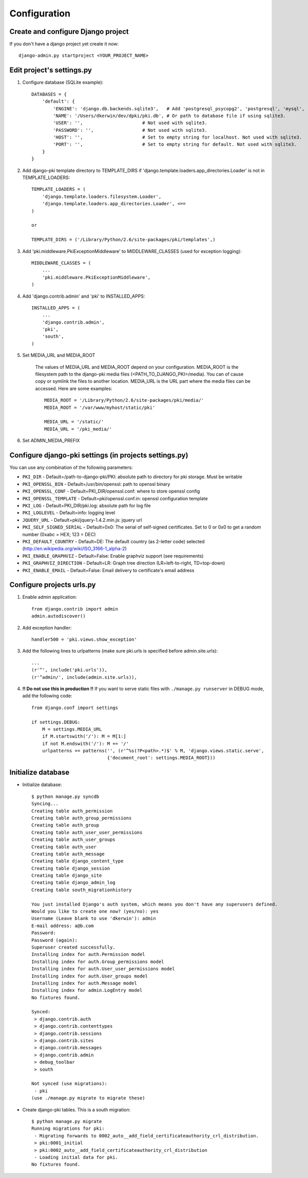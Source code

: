 =============
Configuration
=============

Create and configure Django project
===================================

If you don't have a django project yet create it now::

    django-admin.py startproject <YOUR_PROJECT_NAME>

Edit project's settings.py
==========================

1. Configure database (SQLite example)::
    
    DATABASES = {
        'default': {
            'ENGINE': 'django.db.backends.sqlite3',   # Add 'postgresql_psycopg2', 'postgresql', 'mysql', 'sqlite3' or 'oracle'.
            'NAME': '/Users/dkerwin/dev/dpki/pki.db', # Or path to database file if using sqlite3.
            'USER': '',                      # Not used with sqlite3.
            'PASSWORD': '',                  # Not used with sqlite3.
            'HOST': '',                      # Set to empty string for localhost. Not used with sqlite3.
            'PORT': '',                      # Set to empty string for default. Not used with sqlite3.
        }
    }

2. Add django-pki template directory to TEMPLATE_DIRS if 'django.template.loaders.app_directories.Loader' is not in TEMPLATE_LOADERS::
    
    TEMPLATE_LOADERS = (
        'django.template.loaders.filesystem.Loader',
        'django.template.loaders.app_directories.Loader', <== 
    )
    
    or
    
    TEMPLATE_DIRS = ('/Library/Python/2.6/site-packages/pki/templates',)

3. Add 'pki.middleware.PkiExceptionMiddleware' to MIDDLEWARE_CLASSES (used for exception logging)::
    
    MIDDLEWARE_CLASSES = (
        ...
        'pki.middleware.PkiExceptionMiddleware',
    )

4. Add 'django.contrib.admin' and 'pki' to INSTALLED_APPS::
    
    INSTALLED_APPS = (
        ...
        'django.contrib.admin',
        'pki',
        'south',
    )

5. Set MEDIA_URL and MEDIA_ROOT
    
    The values of MEDIA_URL and MEDIA_ROOT depend on your configuration.
    MEDIA_ROOT is the filesystem path to the django-pki media files (<PATH_TO_DJANGO_PKI>/media). You can of cause copy or symlink the files to another location.
    MEDIA_URL is the URL part where the media files can be accessed. Here are some examples::
        
        MEDIA_ROOT = '/Library/Python/2.6/site-packages/pki/media/'
        MEDIA_ROOT = '/var/www/myhost/static/pki'
        
        MEDIA_URL = '/static/'
        MEDIA_URL = '/pki_media/'

6. Set ADMIN_MEDIA_PREFIX

Configure django-pki settings (in projects settings.py)
==============================================

You can use any combination of the following parameters:

* ``PKI_DIR`` - Default=/path-to-django-pki/PKI: absolute path to directory for pki storage. Must be writable
* ``PKI_OPENSSL_BIN`` - Default=/usr/bin/openssl: path to openssl binary
* ``PKI_OPENSSL_CONF`` - Default=PKI_DIR/openssl.conf: where to store openssl config
* ``PKI_OPENSSL_TEMPLATE`` - Default=pki/openssl.conf.in: openssl configuration template
* ``PKI_LOG`` - Default=PKI_DIR/pki.log: absolute path for log file
* ``PKI_LOGLEVEL`` - Default=info: logging level
* ``JQUERY_URL`` - Default=pki/jquery-1.4.2.min.js: jquery url
* ``PKI_SELF_SIGNED_SERIAL`` - Default=0x0: The serial of self-signed certificates. Set to 0 or 0x0 to get a random number (0xabc = HEX; 123 = DEC)
* ``PKI_DEFAULT_COUNTRY`` - Default=DE: The default country (as 2-letter code) selected (http://en.wikipedia.org/wiki/ISO_3166-1_alpha-2)
* ``PKI_ENABLE_GRAPHVIZ`` - Default=False: Enable graphviz support (see requirements)
* ``PKI_GRAPHVIZ_DIRECTION`` - Default=LR: Graph tree direction (LR=left-to-right, TD=top-down)
* ``PKI_ENABLE_EMAIL`` - Default=False: Email delivery to certificate's email address

Configure projects urls.py
==========================

1. Enable admin application::
    
    from django.contrib import admin 
    admin.autodiscover()

2. Add exception handler::
    
    handler500 = 'pki.views.show_exception'

3. Add the following lines to urlpatterns (make sure pki.urls is specified before admin.site.urls)::
    
    ...
    (r'^', include('pki.urls')),
    (r'^admin/', include(admin.site.urls)),

4. **!! Do not use this in production !!** If you want to serve static files with ``./manage.py runserver`` in DEBUG mode, add the following code::
    
    from django.conf import settings

    if settings.DEBUG:
        M = settings.MEDIA_URL
        if M.startswith('/'): M = M[1:]
        if not M.endswith('/'): M += '/'
        urlpatterns += patterns('', (r'^%s(?P<path>.*)$' % M, 'django.views.static.serve',
                                {'document_root': settings.MEDIA_ROOT}))

Initialize database
===================

* Initialize database::
    
    $ python manage.py syncdb
    Syncing...
    Creating table auth_permission
    Creating table auth_group_permissions
    Creating table auth_group
    Creating table auth_user_user_permissions
    Creating table auth_user_groups
    Creating table auth_user
    Creating table auth_message
    Creating table django_content_type
    Creating table django_session
    Creating table django_site
    Creating table django_admin_log
    Creating table south_migrationhistory
    
    You just installed Django's auth system, which means you don't have any superusers defined.
    Would you like to create one now? (yes/no): yes
    Username (Leave blank to use 'dkerwin'): admin
    E-mail address: a@b.com
    Password: 
    Password (again): 
    Superuser created successfully.
    Installing index for auth.Permission model
    Installing index for auth.Group_permissions model
    Installing index for auth.User_user_permissions model
    Installing index for auth.User_groups model
    Installing index for auth.Message model
    Installing index for admin.LogEntry model
    No fixtures found.
    
    Synced:
     > django.contrib.auth
     > django.contrib.contenttypes
     > django.contrib.sessions
     > django.contrib.sites
     > django.contrib.messages
     > django.contrib.admin
     > debug_toolbar
     > south
    
    Not synced (use migrations):
     - pki
    (use ./manage.py migrate to migrate these)

* Create django-pki tables. This is a south migration::
    
    $ python manage.py migrate
    Running migrations for pki:
     - Migrating forwards to 0002_auto__add_field_certificateauthority_crl_distribution.
     > pki:0001_initial
     > pki:0002_auto__add_field_certificateauthority_crl_distribution
     - Loading initial data for pki.
    No fixtures found.

